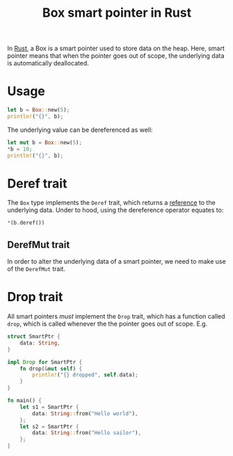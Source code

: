 :PROPERTIES:
:ID:       12794c42-315a-42c1-b3c0-80a73fcabef1
:END:
#+title: Box smart pointer in Rust
#+filetags: :CS:

In [[id:4208e4ff-6603-46c1-a128-750757d7f217][Rust]], a Box is a smart pointer used to store data on the heap. Here, smart pointer means that when the pointer goes out of scope, the underlying data is automatically deallocated.

* Usage
#+begin_src rust :main yes
let b = Box::new(5);
println!("{}", b);
#+end_src

#+RESULTS:
: 5

The underlying value can be dereferenced as well:
#+begin_src rust :main yes
let mut b = Box::new(5);
*b = 10;
println!("{}", b);
#+end_src

#+RESULTS:
: 10

* Deref trait
:PROPERTIES:
:ID:       08814590-7bc9-47e0-86fc-613b3fcbd031
:END:
The =Box= type implements the =Deref= trait, which returns a [[id:dfc466d8-99a0-488b-9ae7-e5bb58b3ecee][reference]] to the underlying data. Under to hood, using the dereference operator equates to:
#+begin_src rust :main yes
*(b.deref())
#+end_src

** DerefMut trait
:PROPERTIES:
:ID:       a3fa13e7-c157-4ead-9ac3-d6fd7cca12ea
:END:
In order to alter the underlying data of a smart pointer, we need to make use of the =DerefMut= trait.
* Drop trait
:PROPERTIES:
:ID:       70c30878-38c9-4048-8d1f-98a29857a126
:END:
All smart pointers /must/ implement the =Drop= trait, which has a function called =drop=, which is called whenever the the pointer goes out of scope. E.g.
#+begin_src rust
  struct SmartPtr {
      data: String,
  }

  impl Drop for SmartPtr {
      fn drop(&mut self) {
          println!("{} dropped", self.data);
      }
  }

  fn main() {
      let s1 = SmartPtr {
          data: String::from("Hello world"),
      };
      let s2 = SmartPtr {
          data: String::from("Hello sailor"),
      };
  }
#+end_src

#+RESULTS:
: Hello sailor dropped
: Hello world dropped

